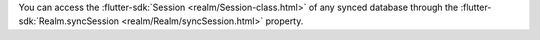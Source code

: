 You can access the :flutter-sdk:`Session <realm/Session-class.html>` of any
synced database through the :flutter-sdk:`Realm.syncSession 
<realm/Realm/syncSession.html>` property.
